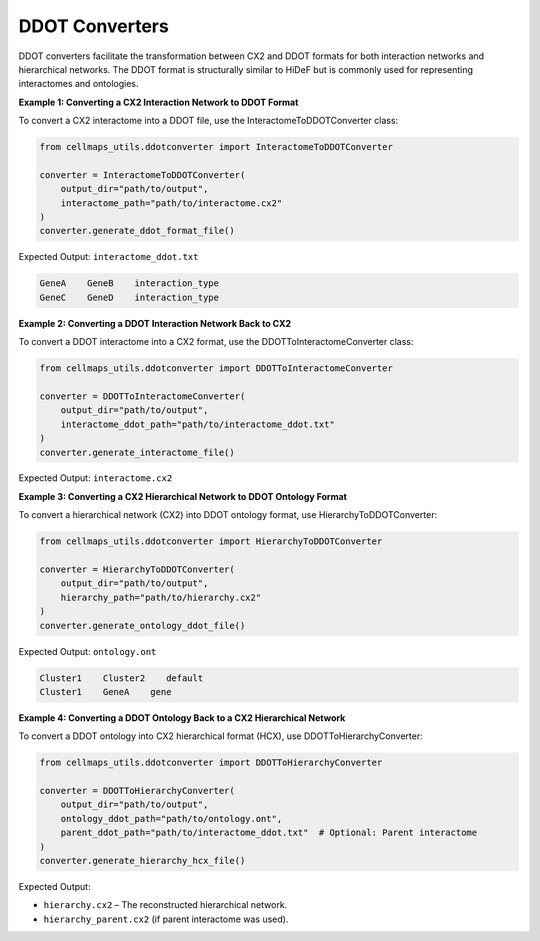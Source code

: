 DDOT Converters
=====================


DDOT converters facilitate the transformation between CX2 and DDOT formats for both interaction networks and
hierarchical networks. The DDOT format is structurally similar to HiDeF but is commonly used for representing
interactomes and ontologies.

**Example 1: Converting a CX2 Interaction Network to DDOT Format**

To convert a CX2 interactome into a DDOT file, use the InteractomeToDDOTConverter class:

.. code-block::

    from cellmaps_utils.ddotconverter import InteractomeToDDOTConverter

    converter = InteractomeToDDOTConverter(
        output_dir="path/to/output",
        interactome_path="path/to/interactome.cx2"
    )
    converter.generate_ddot_format_file()

Expected Output: ``interactome_ddot.txt``

.. code-block::

    GeneA    GeneB    interaction_type
    GeneC    GeneD    interaction_type

**Example 2: Converting a DDOT Interaction Network Back to CX2**

To convert a DDOT interactome into a CX2 format, use the DDOTToInteractomeConverter class:

.. code-block::

    from cellmaps_utils.ddotconverter import DDOTToInteractomeConverter

    converter = DDOTToInteractomeConverter(
        output_dir="path/to/output",
        interactome_ddot_path="path/to/interactome_ddot.txt"
    )
    converter.generate_interactome_file()

Expected Output: ``interactome.cx2``

**Example 3: Converting a CX2 Hierarchical Network to DDOT Ontology Format**

To convert a hierarchical network (CX2) into DDOT ontology format, use HierarchyToDDOTConverter:

.. code-block::

    from cellmaps_utils.ddotconverter import HierarchyToDDOTConverter

    converter = HierarchyToDDOTConverter(
        output_dir="path/to/output",
        hierarchy_path="path/to/hierarchy.cx2"
    )
    converter.generate_ontology_ddot_file()

Expected Output: ``ontology.ont``

.. code-block::

    Cluster1    Cluster2    default
    Cluster1    GeneA    gene

**Example 4: Converting a DDOT Ontology Back to a CX2 Hierarchical Network**

To convert a DDOT ontology into CX2 hierarchical format (HCX), use DDOTToHierarchyConverter:

.. code-block::

    from cellmaps_utils.ddotconverter import DDOTToHierarchyConverter

    converter = DDOTToHierarchyConverter(
        output_dir="path/to/output",
        ontology_ddot_path="path/to/ontology.ont",
        parent_ddot_path="path/to/interactome_ddot.txt"  # Optional: Parent interactome
    )
    converter.generate_hierarchy_hcx_file()

Expected Output:

- ``hierarchy.cx2`` – The reconstructed hierarchical network.
- ``hierarchy_parent.cx2`` (if parent interactome was used).


.. _CM4AI: https://cm4ai.org
.. _RO-Crate: https://www.researchobject.org/ro-crate
.. _FAIRSCAPE CLI: https://fairscape.github.io/fairscape-cli
.. _FAIRSCAPE: https://fairscape.github.io
.. _software: https://fairscape.github.io/fairscape-cli/getting-started/#register-software-metadata
.. _dataset: https://fairscape.github.io/fairscape-cli/getting-started/#register-dataset-metadata
.. _computation: https://fairscape.github.io/fairscape-cli/getting-started/#register-computation-metadata
.. _tar: https://en.wikipedia.org/wiki/Tar_(computing)
.. _gzip: https://en.wikipedia.org/wiki/Gzip
.. _h5ad: https://github.com/scverse/anndata/issues/180
.. _tsv: https://en.wikipedia.org/wiki/Tab-separated_values
.. _csv: https://en.wikipedia.org/wiki/Comma-separated_values
.. _CX2: https://cytoscape.org/cx/cx2/specification/cytoscape-exchange-format-specification-(version-2)
.. _HCX: https://cytoscape.org/cx/cx2/hcx-specification
.. _Reference: https://cellmaps-utils.readthedocs.io/en/latest/cellmaps_utils.html#cellmaps-utils-hierdiff-hierarchy-comparison-module
